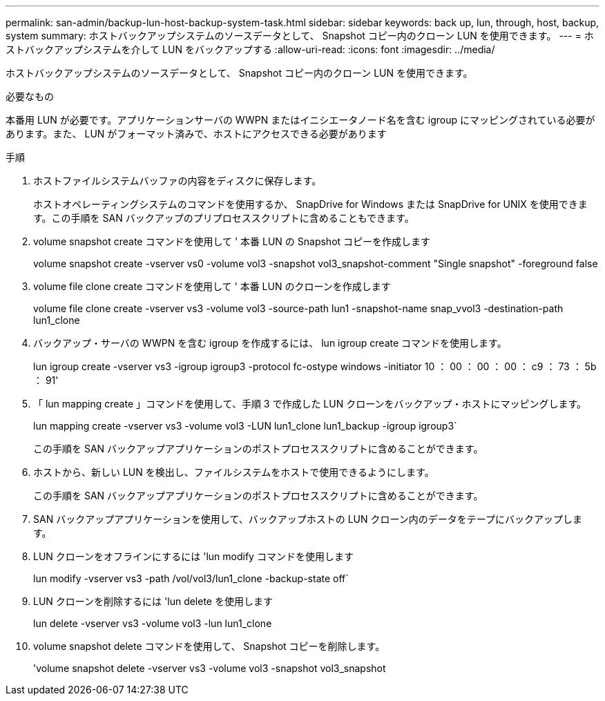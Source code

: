 ---
permalink: san-admin/backup-lun-host-backup-system-task.html 
sidebar: sidebar 
keywords: back up, lun, through, host, backup, system 
summary: ホストバックアップシステムのソースデータとして、 Snapshot コピー内のクローン LUN を使用できます。 
---
= ホストバックアップシステムを介して LUN をバックアップする
:allow-uri-read: 
:icons: font
:imagesdir: ../media/


[role="lead"]
ホストバックアップシステムのソースデータとして、 Snapshot コピー内のクローン LUN を使用できます。

.必要なもの
本番用 LUN が必要です。アプリケーションサーバの WWPN またはイニシエータノード名を含む igroup にマッピングされている必要があります。また、 LUN がフォーマット済みで、ホストにアクセスできる必要があります

.手順
. ホストファイルシステムバッファの内容をディスクに保存します。
+
ホストオペレーティングシステムのコマンドを使用するか、 SnapDrive for Windows または SnapDrive for UNIX を使用できます。この手順を SAN バックアップのプリプロセススクリプトに含めることもできます。

. volume snapshot create コマンドを使用して ' 本番 LUN の Snapshot コピーを作成します
+
volume snapshot create -vserver vs0 -volume vol3 -snapshot vol3_snapshot-comment "Single snapshot" -foreground false

. volume file clone create コマンドを使用して ' 本番 LUN のクローンを作成します
+
volume file clone create -vserver vs3 -volume vol3 -source-path lun1 -snapshot-name snap_vvol3 -destination-path lun1_clone

. バックアップ・サーバの WWPN を含む igroup を作成するには、 lun igroup create コマンドを使用します。
+
lun igroup create -vserver vs3 -igroup igroup3 -protocol fc-ostype windows -initiator 10 ： 00 ： 00 ： 00 ： c9 ： 73 ： 5b ： 91'

. 「 lun mapping create 」コマンドを使用して、手順 3 で作成した LUN クローンをバックアップ・ホストにマッピングします。
+
lun mapping create -vserver vs3 -volume vol3 -LUN lun1_clone lun1_backup -igroup igroup3`

+
この手順を SAN バックアップアプリケーションのポストプロセススクリプトに含めることができます。

. ホストから、新しい LUN を検出し、ファイルシステムをホストで使用できるようにします。
+
この手順を SAN バックアップアプリケーションのポストプロセススクリプトに含めることができます。

. SAN バックアップアプリケーションを使用して、バックアップホストの LUN クローン内のデータをテープにバックアップします。
. LUN クローンをオフラインにするには 'lun modify コマンドを使用します
+
lun modify -vserver vs3 -path /vol/vol3/lun1_clone -backup-state off`

. LUN クローンを削除するには 'lun delete を使用します
+
lun delete -vserver vs3 -volume vol3 -lun lun1_clone

. volume snapshot delete コマンドを使用して、 Snapshot コピーを削除します。
+
'volume snapshot delete -vserver vs3 -volume vol3 -snapshot vol3_snapshot


